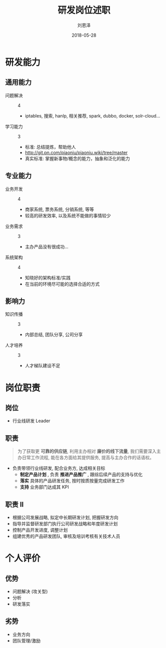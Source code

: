 #+TITLE: 研发岗位述职
#+AUTHOR: 刘恩泽
#+EMAIL:  liuenze6516@gmail.com
#+DATE: 2018-05-28
#+OPTIONS:   H:2 num:t toc:t \n:nil @:t ::t |:t ^:t -:t f:t *:t <:t
#+OPTIONS:   TeX:t LaTeX:t skip:nil d:nil todo:t pri:nil tags:not-in-toc
#+startup: beamer
#+LaTeX_CLASS: beamer
#+LaTeX_CLASS_OPTIONS: [presentation, bigger]
#+COLUMNS: %40ITEM %10BEAMER_env(Env) %9BEAMER_envargs(Env Args) %4BEAMER_col(Col) %10BEAMER_extra(Extra)
#+BEAMER_THEME: metropolis
#+BIND: org-beamer-outline-frame-title "目录"

* 研发能力
** 通用能力
- 问题解决 :: 4
  - iptables, 搜索, hanlp, 相关推荐, spark, dubbo, docker, solr-cloud...
- 学习能力 :: 3
  - 标准: 总结提炼，帮助他人
  - http://git.pn.com/piaoniu/piaoniu.wiki/tree/master
  - 真实标准: 掌握新事物/概念的能力，抽象和泛化的能力

** 专业能力
- 业务开发 :: 4
  - 商家系统, 票务系统, 分销系统, 等等
  - 较高的研发效率, 以及系统不能做的事情较少
- 业务需求 :: 3
  - 主办产品没有很成功...
- 系统架构 :: 4
  - 知晓好的架构标准/实践
  - 在当前的环境尽可能的选择合适的方式

** 影响力
- 知识传播 :: 3
  - 内部总结, 团队分享, 公司分享
- 人才培养 :: 3
  - 人才梯队建设不足

* 岗位职责
** 岗位
- 行业线研发 Leader
** 职责
#+BEGIN_QUOTE
   为了获取更 *可靠的供应链*, 利用主办相对 *廉价的线下流量*, 我们需要深入主办日常工作流程, 能在各方面给其提供服务, 提高与主办合作的话语权。
#+END_QUOTE

- 负责带领行业线研发, 配合业务方, 达成相关目标
  - *制定产品计划* , 负责 *推进产品推广* , 跟综后续产品的支持与优化
  - *落实* 具体的产品研发任务, 按时按质按量完成研发工作
  - *支持* 业务部门达成其 KPI

** 职责 II
- 根据公司发展战略, 拟定中长期研发计划, 把握研发方向
- 指导并监督研发部门执行公司研发战略和年度研发计划
- 控制产品开发进度, 调整计划
- 组建优秀的产品研发团队, 审核及培训考核有关技术人员

* 个人评价
** 优势
- 问题解决 (攻关型)
- 分析
- 研发落实

** 劣势
- 业务方向
- 团队管理/激励
